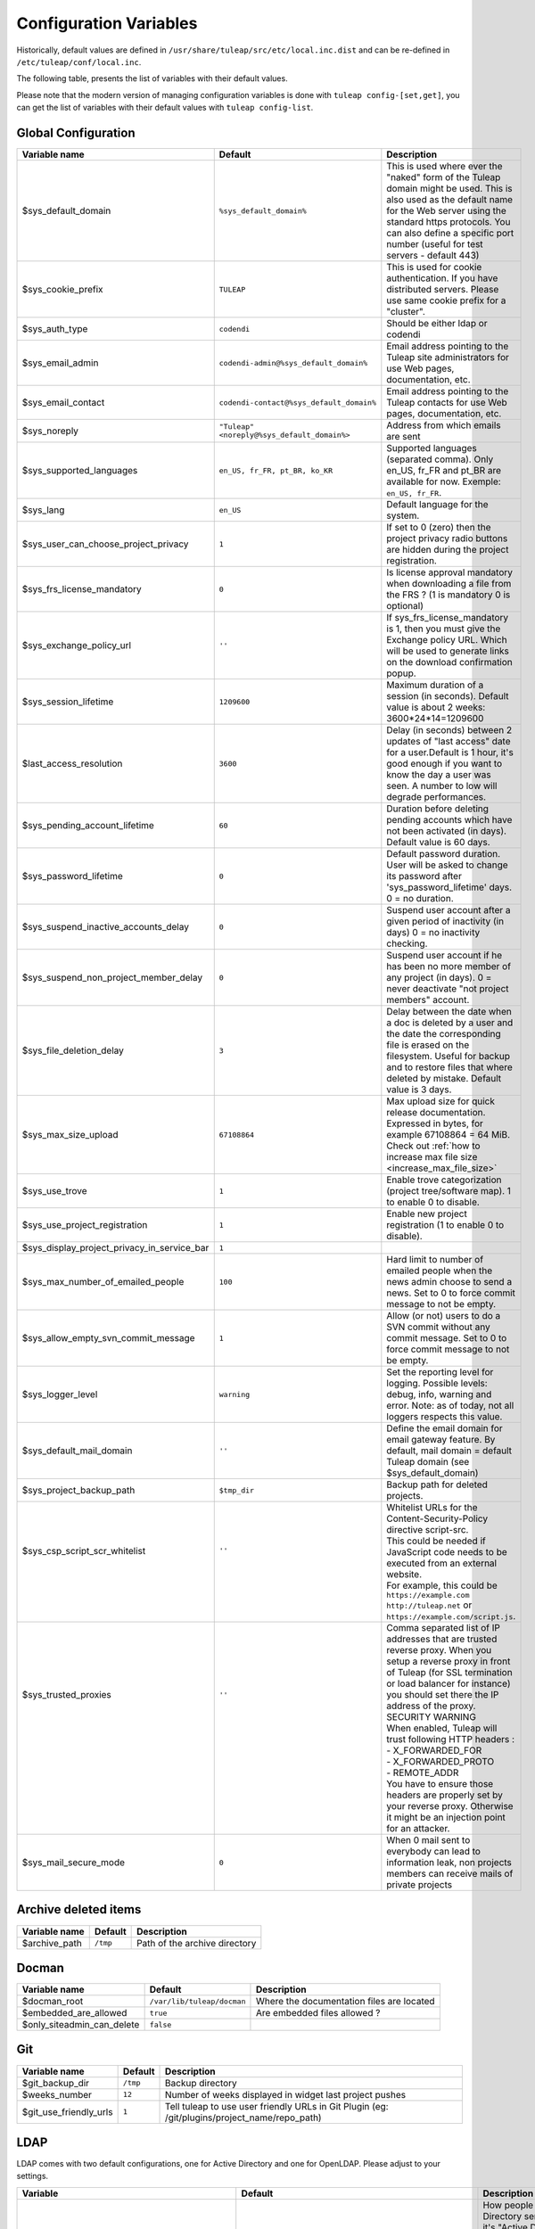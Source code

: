.. _administration_guide_configuration_variables:

Configuration Variables
=======================

Historically, default values are defined in ``/usr/share/tuleap/src/etc/local.inc.dist`` and can be re-defined in ``/etc/tuleap/conf/local.inc``.

The following table, presents the list of variables with their default values.

Please note that the modern version of managing configuration variables is done with ``tuleap config-[set,get]``, you can get the list of variables with their default values with ``tuleap config-list``.

Global Configuration
````````````````````

+---------------------------------------------+---------------------------------------------+--------------------------------------------------------------------------------------------------------------------------------------------------------------------------------------------------------------------------------------------------------------+
| Variable name                               | Default                                     | Description                                                                                                                                                                                                                                                  |
+=============================================+=============================================+==============================================================================================================================================================================================================================================================+
| $sys_default_domain                         | ``%sys_default_domain%``                    | This is used where ever the "naked" form of the Tuleap domain might be used. This is also used as the default name for the Web server using the standard https protocols. You can also define a specific port number (useful for test servers - default 443) |
+---------------------------------------------+---------------------------------------------+--------------------------------------------------------------------------------------------------------------------------------------------------------------------------------------------------------------------------------------------------------------+
| $sys_cookie_prefix                          | ``TULEAP``                                  | This is used for cookie authentication. If you have distributed servers. Please use same cookie prefix for a "cluster".                                                                                                                                      |
+---------------------------------------------+---------------------------------------------+--------------------------------------------------------------------------------------------------------------------------------------------------------------------------------------------------------------------------------------------------------------+
| $sys_auth_type                              | ``codendi``                                 | Should be either ldap or codendi                                                                                                                                                                                                                             |
+---------------------------------------------+---------------------------------------------+--------------------------------------------------------------------------------------------------------------------------------------------------------------------------------------------------------------------------------------------------------------+
| $sys_email_admin                            | ``codendi-admin@%sys_default_domain%``      | Email address pointing to the Tuleap site administrators for use Web pages, documentation, etc.                                                                                                                                                              |
+---------------------------------------------+---------------------------------------------+--------------------------------------------------------------------------------------------------------------------------------------------------------------------------------------------------------------------------------------------------------------+
| $sys_email_contact                          | ``codendi-contact@%sys_default_domain%``    | Email address pointing to the Tuleap contacts for use Web pages, documentation, etc.                                                                                                                                                                         |
+---------------------------------------------+---------------------------------------------+--------------------------------------------------------------------------------------------------------------------------------------------------------------------------------------------------------------------------------------------------------------+
| $sys_noreply                                | ``"Tuleap" <noreply@%sys_default_domain%>`` | Address from which emails are sent                                                                                                                                                                                                                           |
+---------------------------------------------+---------------------------------------------+--------------------------------------------------------------------------------------------------------------------------------------------------------------------------------------------------------------------------------------------------------------+
| $sys_supported_languages                    | ``en_US, fr_FR, pt_BR, ko_KR``              | Supported languages (separated comma). Only en_US, fr_FR and pt_BR are available for now. Exemple: ``en_US, fr_FR``.                                                                                                                                         |
+---------------------------------------------+---------------------------------------------+--------------------------------------------------------------------------------------------------------------------------------------------------------------------------------------------------------------------------------------------------------------+
| $sys_lang                                   | ``en_US``                                   | Default language for the system.                                                                                                                                                                                                                             |
+---------------------------------------------+---------------------------------------------+--------------------------------------------------------------------------------------------------------------------------------------------------------------------------------------------------------------------------------------------------------------+
| $sys_user_can_choose_project_privacy        | ``1``                                       | If set to 0 (zero) then the project privacy radio buttons are hidden during the project registration.                                                                                                                                                        |
+---------------------------------------------+---------------------------------------------+--------------------------------------------------------------------------------------------------------------------------------------------------------------------------------------------------------------------------------------------------------------+
| $sys_frs_license_mandatory                  | ``0``                                       | Is license approval mandatory when downloading a file from the FRS ? (1 is mandatory 0 is optional)                                                                                                                                                          |
+---------------------------------------------+---------------------------------------------+--------------------------------------------------------------------------------------------------------------------------------------------------------------------------------------------------------------------------------------------------------------+
| $sys_exchange_policy_url                    | ``''``                                      | If sys_frs_license_mandatory is 1, then you must give the Exchange policy URL. Which will be used to generate links on the download confirmation popup.                                                                                                      |
+---------------------------------------------+---------------------------------------------+--------------------------------------------------------------------------------------------------------------------------------------------------------------------------------------------------------------------------------------------------------------+
| $sys_session_lifetime                       | ``1209600``                                 | Maximum duration of a session (in seconds). Default value is about 2 weeks: 3600*24*14=1209600                                                                                                                                                               |
+---------------------------------------------+---------------------------------------------+--------------------------------------------------------------------------------------------------------------------------------------------------------------------------------------------------------------------------------------------------------------+
| $last_access_resolution                     | ``3600``                                    | Delay (in seconds) between 2 updates of "last access" date for a user.Default is 1 hour, it's good enough if you want to know the day a user was seen. A number to low will degrade performances.                                                            |
+---------------------------------------------+---------------------------------------------+--------------------------------------------------------------------------------------------------------------------------------------------------------------------------------------------------------------------------------------------------------------+
| $sys_pending_account_lifetime               | ``60``                                      | Duration before deleting pending accounts which have not been activated (in days). Default value is 60 days.                                                                                                                                                 |
+---------------------------------------------+---------------------------------------------+--------------------------------------------------------------------------------------------------------------------------------------------------------------------------------------------------------------------------------------------------------------+
| $sys_password_lifetime                      | ``0``                                       | Default password duration. User will be asked to change its password after 'sys_password_lifetime' days. 0 = no duration.                                                                                                                                    |
+---------------------------------------------+---------------------------------------------+--------------------------------------------------------------------------------------------------------------------------------------------------------------------------------------------------------------------------------------------------------------+
| $sys_suspend_inactive_accounts_delay        | ``0``                                       | Suspend user account after a given period of inactivity (in days) 0 = no inactivity checking.                                                                                                                                                                |
+---------------------------------------------+---------------------------------------------+--------------------------------------------------------------------------------------------------------------------------------------------------------------------------------------------------------------------------------------------------------------+
| $sys_suspend_non_project_member_delay       | ``0``                                       | Suspend user account if he has been no more member of any project (in days). 0 = never deactivate "not project members" account.                                                                                                                             |
+---------------------------------------------+---------------------------------------------+--------------------------------------------------------------------------------------------------------------------------------------------------------------------------------------------------------------------------------------------------------------+
| $sys_file_deletion_delay                    | ``3``                                       | Delay between the date when a doc is deleted by a user and the date the corresponding file is erased on the filesystem. Useful for backup and to restore files that where deleted by mistake. Default value is 3 days.                                       |
+---------------------------------------------+---------------------------------------------+--------------------------------------------------------------------------------------------------------------------------------------------------------------------------------------------------------------------------------------------------------------+
| $sys_max_size_upload                        | ``67108864``                                | Max upload size for quick release documentation. Expressed in bytes, for example 67108864 = 64 MiB. Check out :ref:`how to increase max file size <increase_max_file_size>`                                                                                  |
+---------------------------------------------+---------------------------------------------+--------------------------------------------------------------------------------------------------------------------------------------------------------------------------------------------------------------------------------------------------------------+
| $sys_use_trove                              | ``1``                                       | Enable trove categorization (project tree/software map). 1 to enable 0 to disable.                                                                                                                                                                           |
+---------------------------------------------+---------------------------------------------+--------------------------------------------------------------------------------------------------------------------------------------------------------------------------------------------------------------------------------------------------------------+
| $sys_use_project_registration               | ``1``                                       | Enable new project registration (1 to enable 0 to disable).                                                                                                                                                                                                  |
+---------------------------------------------+---------------------------------------------+--------------------------------------------------------------------------------------------------------------------------------------------------------------------------------------------------------------------------------------------------------------+
| $sys_display_project_privacy_in_service_bar | ``1``                                       |                                                                                                                                                                                                                                                              |
+---------------------------------------------+---------------------------------------------+--------------------------------------------------------------------------------------------------------------------------------------------------------------------------------------------------------------------------------------------------------------+
| $sys_max_number_of_emailed_people           | ``100``                                     | Hard limit to number of emailed people when the news admin choose to send a news. Set to 0 to force commit message to not be empty.                                                                                                                          |
+---------------------------------------------+---------------------------------------------+--------------------------------------------------------------------------------------------------------------------------------------------------------------------------------------------------------------------------------------------------------------+
| $sys_allow_empty_svn_commit_message         | ``1``                                       | Allow (or not) users to do a SVN commit without any commit message. Set to 0 to force commit message to not be empty.                                                                                                                                        |
+---------------------------------------------+---------------------------------------------+--------------------------------------------------------------------------------------------------------------------------------------------------------------------------------------------------------------------------------------------------------------+
| $sys_logger_level                           | ``warning``                                 | Set the reporting level for logging. Possible levels: debug, info, warning and error. Note: as of today, not all loggers respects this value.                                                                                                                |
+---------------------------------------------+---------------------------------------------+--------------------------------------------------------------------------------------------------------------------------------------------------------------------------------------------------------------------------------------------------------------+
| $sys_default_mail_domain                    | ``''``                                      | Define the email domain for email gateway feature. By default, mail domain = default Tuleap domain (see $sys_default_domain)                                                                                                                                 |
+---------------------------------------------+---------------------------------------------+--------------------------------------------------------------------------------------------------------------------------------------------------------------------------------------------------------------------------------------------------------------+
| $sys_project_backup_path                    | ``$tmp_dir``                                | Backup path for deleted projects.                                                                                                                                                                                                                            |
+---------------------------------------------+---------------------------------------------+--------------------------------------------------------------------------------------------------------------------------------------------------------------------------------------------------------------------------------------------------------------+
|| $sys_csp_script_scr_whitelist              || ``''``                                     || Whitelist URLs for the Content-Security-Policy directive script-src.                                                                                                                                                                                        |
||                                            ||                                            || This could be needed if JavaScript code needs to be executed from an external website.                                                                                                                                                                      |
||                                            ||                                            || For example, this could be ``https://example.com`` ``http://tuleap.net`` or ``https://example.com/script.js``.                                                                                                                                              |
+---------------------------------------------+---------------------------------------------+--------------------------------------------------------------------------------------------------------------------------------------------------------------------------------------------------------------------------------------------------------------+
|| $sys_trusted_proxies                       || ``''``                                     || Comma separated list of IP addresses that are trusted reverse proxy. When you setup a reverse proxy in front of Tuleap (for SSL termination or load balancer for instance) you should set there the IP address of the proxy.                                |
||                                            ||                                            || SECURITY WARNING                                                                                                                                                                                                                                            |
||                                            ||                                            || When enabled, Tuleap will trust following HTTP headers :                                                                                                                                                                                                    |
||                                            ||                                            || - X_FORWARDED_FOR                                                                                                                                                                                                                                           |
||                                            ||                                            || - X_FORWARDED_PROTO                                                                                                                                                                                                                                         |
||                                            ||                                            || - REMOTE_ADDR                                                                                                                                                                                                                                               |
||                                            ||                                            || You have to ensure those headers are properly set by your reverse proxy. Otherwise it might be an injection point for an attacker.                                                                                                                          |
+---------------------------------------------+---------------------------------------------+--------------------------------------------------------------------------------------------------------------------------------------------------------------------------------------------------------------------------------------------------------------+
| $sys_mail_secure_mode                       | ``0``                                       | When 0 mail sent to everybody can lead to information leak, non projects members can receive mails of private projects                                                                                                                                       |
+---------------------------------------------+---------------------------------------------+--------------------------------------------------------------------------------------------------------------------------------------------------------------------------------------------------------------------------------------------------------------+

Archive deleted items
`````````````````````

+---------------+----------+-------------------------------+
| Variable name | Default  | Description                   |
+===============+==========+===============================+
| $archive_path | ``/tmp`` | Path of the archive directory |
+---------------+----------+-------------------------------+

Docman
``````

+----------------------------+----------------------------+-------------------------------------------+
| Variable name              | Default                    | Description                               |
+============================+============================+===========================================+
| $docman_root               | ``/var/lib/tuleap/docman`` | Where the documentation files are located |
+----------------------------+----------------------------+-------------------------------------------+
| $embedded_are_allowed      | ``true``                   | Are embedded files allowed ?              |
+----------------------------+----------------------------+-------------------------------------------+
| $only_siteadmin_can_delete | ``false``                  |                                           |
+----------------------------+----------------------------+-------------------------------------------+

Git
```

+------------------------+----------+-----------------------------------------------------------------------------------------------+
| Variable name          | Default  | Description                                                                                   |
+========================+==========+===============================================================================================+
| $git_backup_dir        | ``/tmp`` | Backup directory                                                                              |
+------------------------+----------+-----------------------------------------------------------------------------------------------+
| $weeks_number          | ``12``   | Number of weeks displayed in widget last project pushes                                       |
+------------------------+----------+-----------------------------------------------------------------------------------------------+
| $git_use_friendly_urls | ``1``    | Tell tuleap to use user friendly URLs in Git Plugin (eg: /git/plugins/project_name/repo_path) |
+------------------------+----------+-----------------------------------------------------------------------------------------------+

LDAP
````
LDAP comes with two default configurations, one for Active Directory and one for OpenLDAP. Please adjust to your settings.

+------------------------------------------------+--------------------------------------------------------------------------------------------------------------------------------------------------------+------------------------------------------------------------------------------------------------------------------------------------------------------------------------------------------------------------------------------------------------------------------------+
| Variable                                       | Default                                                                                                                                                | Description                                                                                                                                                                                                                                                            |
+================================================+========================================================================================================================================================+========================================================================================================================================================================================================================================================================+
| $sys_ldap_server_common_name                   | ``Active Directory`` or ``LDAP``                                                                                                                       | How people refer to the Active Directory server, most of the time it's "Active Directory" but it can be "LDAP" or "Enterprise Directory", ... . This value is used in Tuleap screens to refer to the server like "Enter your $sys_ldap_server_common_name credentials" |
+------------------------------------------------+--------------------------------------------------------------------------------------------------------------------------------------------------------+------------------------------------------------------------------------------------------------------------------------------------------------------------------------------------------------------------------------------------------------------------------------+
| $sys_ldap_server                               | ``%sys_ldap_server%``                                                                                                                                  |                                                                                                                                                                                                                                                                        |
+------------------------------------------------+--------------------------------------------------------------------------------------------------------------------------------------------------------+------------------------------------------------------------------------------------------------------------------------------------------------------------------------------------------------------------------------------------------------------------------------+
| $sys_ldap_server_type                          | ``ActiveDirectory`` or ``OpenLDAP``                                                                                                                    | The type of server being used. This can take one of two values "OpenLDAP" or "ActiveDirectory". Any value other that 'ActiveDirectory' will default to "OpenLDAP"                                                                                                      |
+------------------------------------------------+--------------------------------------------------------------------------------------------------------------------------------------------------------+------------------------------------------------------------------------------------------------------------------------------------------------------------------------------------------------------------------------------------------------------------------------+
| $sys_ldap_dn                                   | ``dc=example,dc=com``                                                                                                                                  | To enable LDAP information on Tuleap users, also define the DN (distinguised name) to use in LDAP queries. The ldap filter is the filter to use to query the LDAP directory (%name% are substituted with the value from the user table)                                |
+------------------------------------------------+--------------------------------------------------------------------------------------------------------------------------------------------------------+------------------------------------------------------------------------------------------------------------------------------------------------------------------------------------------------------------------------------------------------------------------------+
| $sys_ldap_uid                                  | ``sAMAccountName`` or ``uid``                                                                                                                          | User login (authentication 1st step)                                                                                                                                                                                                                                   |
+------------------------------------------------+--------------------------------------------------------------------------------------------------------------------------------------------------------+------------------------------------------------------------------------------------------------------------------------------------------------------------------------------------------------------------------------------------------------------------------------+
| $sys_ldap_eduid                                | ``sAMAccountName`` or ``employeeNumber``                                                                                                               | User unique identifier (authentication 2st step). It's probably not the uid (or login) because it may change. This is a value that never change whatever happens to the user (even after deletion). It correspond to ldap_id field in user table in database.          |
+------------------------------------------------+--------------------------------------------------------------------------------------------------------------------------------------------------------+------------------------------------------------------------------------------------------------------------------------------------------------------------------------------------------------------------------------------------------------------------------------+
| $sys_ldap_cn                                   | ``cn``                                                                                                                                                 | User common name                                                                                                                                                                                                                                                       |
+------------------------------------------------+--------------------------------------------------------------------------------------------------------------------------------------------------------+------------------------------------------------------------------------------------------------------------------------------------------------------------------------------------------------------------------------------------------------------------------------+
| $sys_ldap_mail                                 | ``mail``                                                                                                                                               | User email address                                                                                                                                                                                                                                                     |
+------------------------------------------------+--------------------------------------------------------------------------------------------------------------------------------------------------------+------------------------------------------------------------------------------------------------------------------------------------------------------------------------------------------------------------------------------------------------------------------------+
| $sys_ldap_people_dn                            | ``dc=example,dc=com`` or ``ou=people,dc=example,dc=com``                                                                                               | Specific DN to look for people. You may use more than one DN separated by ";" if you want to use several branches. Example : ``ou=People, dc=example, dc=com ; ou=Extranet, dc=example, dc=com``                                                                       |
+------------------------------------------------+--------------------------------------------------------------------------------------------------------------------------------------------------------+------------------------------------------------------------------------------------------------------------------------------------------------------------------------------------------------------------------------------------------------------------------------+
| $sys_ldap_search_user                          | ``(|(sAMAccountName=%words%)(cn=%words%)(mail=%words%))`` or ``(|(uid=%words%)(cn=%words%)(mail=%words%))``                                            |Filter used to look for user. It should cover a wide selection offields because it's aim to find a user whatever it's given (email, name, login, etc).                                                                                                                  |
+------------------------------------------------+--------------------------------------------------------------------------------------------------------------------------------------------------------+------------------------------------------------------------------------------------------------------------------------------------------------------------------------------------------------------------------------------------------------------------------------+
| $sys_ldap_default_user_status                  | ``A``                                                                                                                                                  | On account creation, what it the default user status (A, R, ...)                                                                                                                                                                                                       |
+------------------------------------------------+--------------------------------------------------------------------------------------------------------------------------------------------------------+------------------------------------------------------------------------------------------------------------------------------------------------------------------------------------------------------------------------------------------------------------------------+
| $sys_ldap_svn_auth                             | ``0`` or ``1``                                                                                                                                         | Enable LDAP based authentication for SVN by default for new projects                                                                                                                                                                                                   |
+------------------------------------------------+--------------------------------------------------------------------------------------------------------------------------------------------------------+------------------------------------------------------------------------------------------------------------------------------------------------------------------------------------------------------------------------------------------------------------------------+
| $sys_ldap_daily_sync                           | ``1``                                                                                                                                                  | Enable LDAP daily synchronization                                                                                                                                                                                                                                      |
+------------------------------------------------+--------------------------------------------------------------------------------------------------------------------------------------------------------+------------------------------------------------------------------------------------------------------------------------------------------------------------------------------------------------------------------------------------------------------------------------+
| $sys_ldap_daily_sync_retention_period          | ``1`` or ``''``                                                                                                                                        | This Period of retention (in days) added to the date on which the LDAP daily synchronization was ran in order to compute the forecast date of the cleanup of suspended users.                                                                                          |
+------------------------------------------------+--------------------------------------------------------------------------------------------------------------------------------------------------------+------------------------------------------------------------------------------------------------------------------------------------------------------------------------------------------------------------------------------------------------------------------------+
| $sys_ldap_user_management                      | ``1``                                                                                                                                                  | Enable usage of LDAP for people management. For instance autocompletion on user list automatic creation of users not already referenced in the forge.                                                                                                                  |
+------------------------------------------------+--------------------------------------------------------------------------------------------------------------------------------------------------------+------------------------------------------------------------------------------------------------------------------------------------------------------------------------------------------------------------------------------------------------------------------------+
| $sys_ldap_grp_enabled                          | ``1``                                                                                                                                                  | Enable ldap group management. This allows to mirror a LDAP group defined in LDAP directory within the forge. Doesn't work yet with only works with OpenLDAP compatible directories yet.                                                                                |
+------------------------------------------------+--------------------------------------------------------------------------------------------------------------------------------------------------------+------------------------------------------------------------------------------------------------------------------------------------------------------------------------------------------------------------------------------------------------------------------------+
| $sys_ldap_grp_sync_admin_notifications_enabled | ``0``                                                                                                                                                  | Enabled email notifications for project admins after each project sync.                                                                                                                                                                                                |
+------------------------------------------------+--------------------------------------------------------------------------------------------------------------------------------------------------------+------------------------------------------------------------------------------------------------------------------------------------------------------------------------------------------------------------------------------------------------------------------------+
| $sys_ldap_grp_dn                               | ``ou=groups, dc=example, dc=com``                                                                                                                      | Specific DN where the user groups are.                                                                                                                                                                                                                                 |
+------------------------------------------------+--------------------------------------------------------------------------------------------------------------------------------------------------------+------------------------------------------------------------------------------------------------------------------------------------------------------------------------------------------------------------------------------------------------------------------------+
|| $sys_ldap_grp_search_scope                    || ``onelevel``                                                                                                                                          || How group search is performed                                                                                                                                                                                                                                         |
||                                               ||                                                                                                                                                       || - either 'onelevel' for search only within $sys_ldap_grp_dn branch                                                                                                                                                                                                    |
||                                               ||                                                                                                                                                       || - or 'subtree' for a recursive look-up                                                                                                                                                                                                                                |
||                                               ||                                                                                                                                                       || be careful with the later, as it's used in autocompleter, LDAP server performances are critical for good responsiveness                                                                                                                                               |
+------------------------------------------------+--------------------------------------------------------------------------------------------------------------------------------------------------------+------------------------------------------------------------------------------------------------------------------------------------------------------------------------------------------------------------------------------------------------------------------------+
| $sys_ldap_grp_cn                               | ``cn``                                                                                                                                                 | Field that represent group name                                                                                                                                                                                                                                        |
+------------------------------------------------+--------------------------------------------------------------------------------------------------------------------------------------------------------+------------------------------------------------------------------------------------------------------------------------------------------------------------------------------------------------------------------------------------------------------------------------+
| $sys_ldap_grp_member                           | ``member`` or ``uniquemember``                                                                                                                         | Field that indicate the membership of a user in a group                                                                                                                                                                                                                |
+------------------------------------------------+--------------------------------------------------------------------------------------------------------------------------------------------------------+------------------------------------------------------------------------------------------------------------------------------------------------------------------------------------------------------------------------------------------------------------------------+
| $sys_ldap_grp_uid                              | ``sAMAccountName``                                                                                                                                     | Group identifier (for ActiveDirectory servers only)                                                                                                                                                                                                                    |
+------------------------------------------------+--------------------------------------------------------------------------------------------------------------------------------------------------------+------------------------------------------------------------------------------------------------------------------------------------------------------------------------------------------------------------------------------------------------------------------------+
| $sys_ldap_grp_oc                               | ``group``                                                                                                                                              | objectclass that distinguish groups                                                                                                                                                                                                                                    |
+------------------------------------------------+--------------------------------------------------------------------------------------------------------------------------------------------------------+------------------------------------------------------------------------------------------------------------------------------------------------------------------------------------------------------------------------------------------------------------------------+
| $sys_ldap_user_oc                              | ``person``                                                                                                                                             | objectclass that distinguish users                                                                                                                                                                                                                                     |
+------------------------------------------------+--------------------------------------------------------------------------------------------------------------------------------------------------------+------------------------------------------------------------------------------------------------------------------------------------------------------------------------------------------------------------------------------------------------------------------------+
| $sys_ldap_threshold_users_suspension           | ``''``                                                                                                                                                 | Threshold for users to be suspended. On beyond of this value expressed in percentage no users will be suspended.                                                                                                                                                       |
+------------------------------------------------+--------------------------------------------------------------------------------------------------------------------------------------------------------+------------------------------------------------------------------------------------------------------------------------------------------------------------------------------------------------------------------------------------------------------------------------+
|| $search_depth                                 || ``subtree``                                                                                                                                           || Search depth for daily sync                                                                                                                                                                                                                                           |
||                                               ||                                                                                                                                                       || ``onelevel``: search for users only into the level immediately below $sys_ldap_people_dn                                                                                                                                                                              |
||                                               ||                                                                                                                                                       || ``subtree`` : search for users into all $sys_ldap_people_dn subtrees (default)                                                                                                                                                                                        |
+------------------------------------------------+--------------------------------------------------------------------------------------------------------------------------------------------------------+------------------------------------------------------------------------------------------------------------------------------------------------------------------------------------------------------------------------------------------------------------------------+

Tracker date reminder
`````````````````````

+---------------+-----------+---------------------------------------------------------------------------------------------------------------------------------------------------------------------------------------------------------+
| Variable name | Default   | Description                                                                                                                                                                                             |
+===============+===========+=========================================================================================================================================================================================================+
| $enable_log   | ``false`` | Turn it to true to produce logging info into ``/var/log/tuleap/tracker_date_reminder.log`` file. Be careful, the file might grow quickly, activate it only for debug purpose on a short period of time. |
+---------------+-----------+---------------------------------------------------------------------------------------------------------------------------------------------------------------------------------------------------------+

Webdav
``````

+-----------------------+----------------+----------------------------------------------------------------+
| Variable name         | Default        | Description                                                    |
+=======================+================+================================================================+
| $max_file_size        | ``2147483647`` | Maximum file size allowed ( 2147583647 bit = 2^31-1 bit =2GB ) |
+-----------------------+----------------+----------------------------------------------------------------+
| $write_access_enabled | ``false``      | Used to enable/disable write access from WebDAV                |
+-----------------------+----------------+----------------------------------------------------------------+